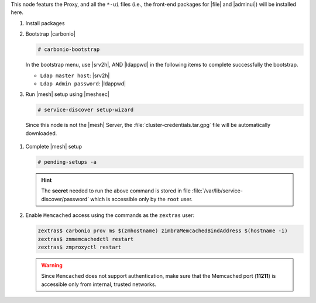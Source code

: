 .. SPDX-FileCopyrightText: 2022 Zextras <https://www.zextras.com/>
..
.. SPDX-License-Identifier: CC-BY-NC-SA-4.0

.. srv1 - proxy and vs
   
This node featurs the Proxy, and all the ``*-ui`` files (i.e., the
front-end packages for |file| and |adminui|) will be installed here.

#. Install packages

   .. tab-set::

      .. tab-item:: Ubuntu
         :sync: ubuntu

         .. code:: console

            # apt install service-discover-agent carbonio-proxy \ 
              carbonio-webui carbonio-files-ui \
              carbonio-admin-ui carbonio-admin-console-ui

      .. tab-item:: RHEL
         :sync: rhel

         .. code:: console

            # dnf install service-discover-agent carbonio-proxy \
              carbonio-webui carbonio-files-ui \
              carbonio-admin-ui carbonio-admin-console-ui

#. Bootstrap |carbonio|

   .. code:: console

      # carbonio-bootstrap

   In the bootstrap menu, use |srv2h|, AND |ldappwd| in
   the following items to complete successfully the bootstrap.

   * ``Ldap master host``: |srv2h|
   * ``Ldap Admin password``: |ldappwd|

#.  Run |mesh| setup using |meshsec|
   
    .. code:: console

       # service-discover setup-wizard
    
   Since this node is not the |mesh| Server, the
   :file:`cluster-credentials.tar.gpg` file will be automatically
   downloaded.

#. Complete |mesh| setup

   .. code:: console

      # pending-setups -a

   .. hint:: The **secret** needed to run the above command is stored
      in file :file:`/var/lib/service-discover/password` which is
      accessible only by the ``root`` user.

#. Enable ``Memcached`` access using the commands as the ``zextras`` user:

   .. code:: console
             
      zextras$ carbonio prov ms $(zmhostname) zimbraMemcachedBindAddress $(hostname -i)
      zextras$ zmmemcachedctl restart
      zextras$ zmproxyctl restart

   .. warning:: Since ``Memcached`` does not support authentication,
      make sure that the Memcached port (**11211**) is accessible only
      from internal, trusted networks.


.. card::

   Values used in the next steps
   ^^^^

   * |srv4ip| the IP address of the node
